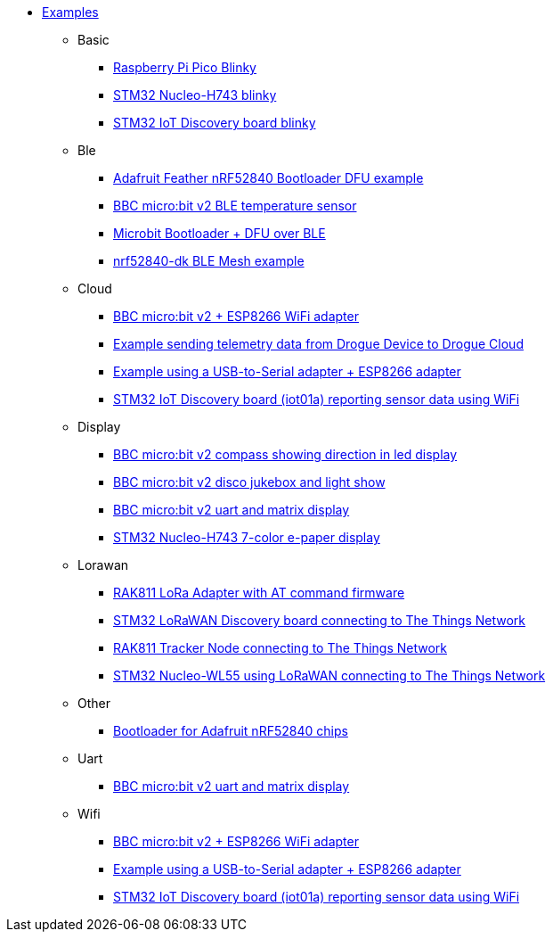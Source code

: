 * xref:examples.adoc[Examples]
** Basic
*** xref:examples/rp/pico/blinky/README.adoc[Raspberry Pi Pico Blinky]
*** xref:examples/stm32h7/nucleo-h743zi/blinky/README.adoc[STM32 Nucleo-H743 blinky]
*** xref:examples/stm32u5/iot02a/blinky/README.adoc[STM32 IoT Discovery board blinky]
** Ble
*** xref:examples/nrf52/adafruit-feather-nrf52840/dfu/application/README.adoc[Adafruit Feather nRF52840 Bootloader DFU example]
*** xref:examples/nrf52/microbit/ble-temperature/README.adoc[BBC micro:bit v2 BLE temperature sensor]
*** xref:examples/nrf52/microbit/dfu/README.adoc[Microbit Bootloader + DFU over BLE]
*** xref:examples/nrf52/nrf52840-dk/ble-mesh/README.adoc[nrf52840-dk BLE Mesh example]
** Cloud
*** xref:examples/nrf52/microbit/esp8266/README.adoc[BBC micro:bit v2 + ESP8266 WiFi adapter]
*** xref:examples/std/cloud/README.adoc[Example sending telemetry data from Drogue Device to Drogue Cloud]
*** xref:examples/std/esp8266/README.adoc[Example using a USB-to-Serial adapter + ESP8266 adapter]
*** xref:examples/stm32l4/iot01a-wifi/README.adoc[STM32 IoT Discovery board (iot01a) reporting sensor data using WiFi]
** Display
*** xref:examples/nrf52/microbit/compass/README.adoc[BBC micro:bit v2 compass showing direction in led display]
*** xref:examples/nrf52/microbit/jukebox/README.adoc[BBC micro:bit v2 disco jukebox and light show]
*** xref:examples/nrf52/microbit/uart/README.adoc[BBC micro:bit v2 uart and matrix display]
*** xref:examples/stm32h7/nucleo-h743zi/epd/README.adoc[STM32 Nucleo-H743 7-color e-paper display]
** Lorawan
*** xref:examples/std/rak811/README.adoc[RAK811 LoRa Adapter with AT command firmware]
*** xref:examples/stm32l0/lora-discovery/README.adoc[STM32 LoRaWAN Discovery board connecting to The Things Network]
*** xref:examples/stm32l1/rak811/README.adoc[RAK811 Tracker Node connecting to The Things Network]
*** xref:examples/stm32wl/nucleo-wl55/README.adoc[STM32 Nucleo-WL55 using LoRaWAN connecting to The Things Network]
** Other
*** xref:examples/nrf52/adafruit-feather-nrf52840/dfu/bootloader/README.adoc[Bootloader for Adafruit nRF52840 chips]
** Uart
*** xref:examples/nrf52/microbit/uart/README.adoc[BBC micro:bit v2 uart and matrix display]
** Wifi
*** xref:examples/nrf52/microbit/esp8266/README.adoc[BBC micro:bit v2 + ESP8266 WiFi adapter]
*** xref:examples/std/esp8266/README.adoc[Example using a USB-to-Serial adapter + ESP8266 adapter]
*** xref:examples/stm32l4/iot01a-wifi/README.adoc[STM32 IoT Discovery board (iot01a) reporting sensor data using WiFi]
